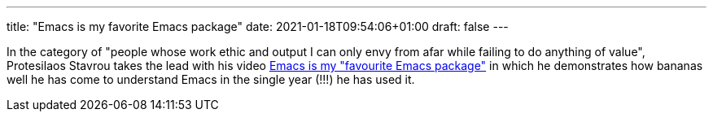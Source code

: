 ---
title: "Emacs is my favorite Emacs package"
date: 2021-01-18T09:54:06+01:00
draft: false
---

In the category of "people whose work ethic and output I can only envy from afar
while failing to do anything of value", Protesilaos Stavrou takes the lead with
his video https://www.youtube.com/watch?v=RiXK7NALgRs[Emacs is my "favourite
Emacs package"] in which he demonstrates how bananas well he has come to
understand Emacs in the single year (!!!) he has used it.
